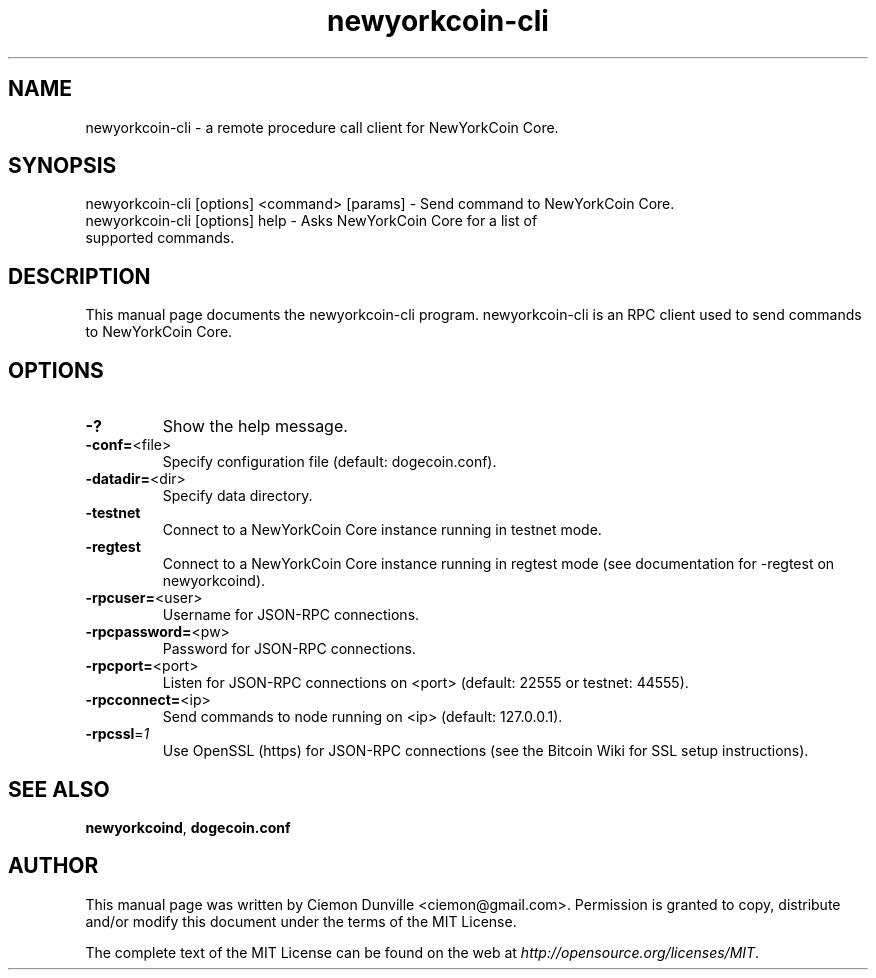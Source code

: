 .TH newyorkcoin-cli "1" "February 2015" "newyorkcoin-cli 0.10" 
.SH NAME
newyorkcoin-cli \- a remote procedure call client for NewYorkCoin Core. 
.SH SYNOPSIS
newyorkcoin-cli [options] <command> [params] \- Send command to NewYorkCoin Core. 
.TP
newyorkcoin-cli [options] help \- Asks NewYorkCoin Core for a list of supported commands.
.SH DESCRIPTION
This manual page documents the newyorkcoin-cli program. newyorkcoin-cli is an RPC client used to send commands to NewYorkCoin Core.

.SH OPTIONS
.TP
\fB\-?\fR
Show the help message.
.TP
\fB\-conf=\fR<file>
Specify configuration file (default: dogecoin.conf).
.TP
\fB\-datadir=\fR<dir>
Specify data directory.
.TP
\fB\-testnet\fR
Connect to a NewYorkCoin Core instance running in testnet mode.
.TP
\fB\-regtest\fR
Connect to a NewYorkCoin Core instance running in regtest mode (see documentation for -regtest on newyorkcoind).
.TP
\fB\-rpcuser=\fR<user>
Username for JSON\-RPC connections.
.TP
\fB\-rpcpassword=\fR<pw>
Password for JSON\-RPC connections.
.TP
\fB\-rpcport=\fR<port>
Listen for JSON\-RPC connections on <port> (default: 22555 or testnet: 44555).
.TP
\fB\-rpcconnect=\fR<ip>
Send commands to node running on <ip> (default: 127.0.0.1).
.TP
\fB\-rpcssl\fR=\fI1\fR
Use OpenSSL (https) for JSON\-RPC connections (see the Bitcoin Wiki for SSL setup instructions).

.SH "SEE ALSO"
\fBnewyorkcoind\fP, \fBdogecoin.conf\fP
.SH AUTHOR
This manual page was written by Ciemon Dunville <ciemon@gmail.com>. Permission is granted to copy, distribute and/or modify this document under the terms of the MIT License.

The complete text of the MIT License can be found on the web at \fIhttp://opensource.org/licenses/MIT\fP.
